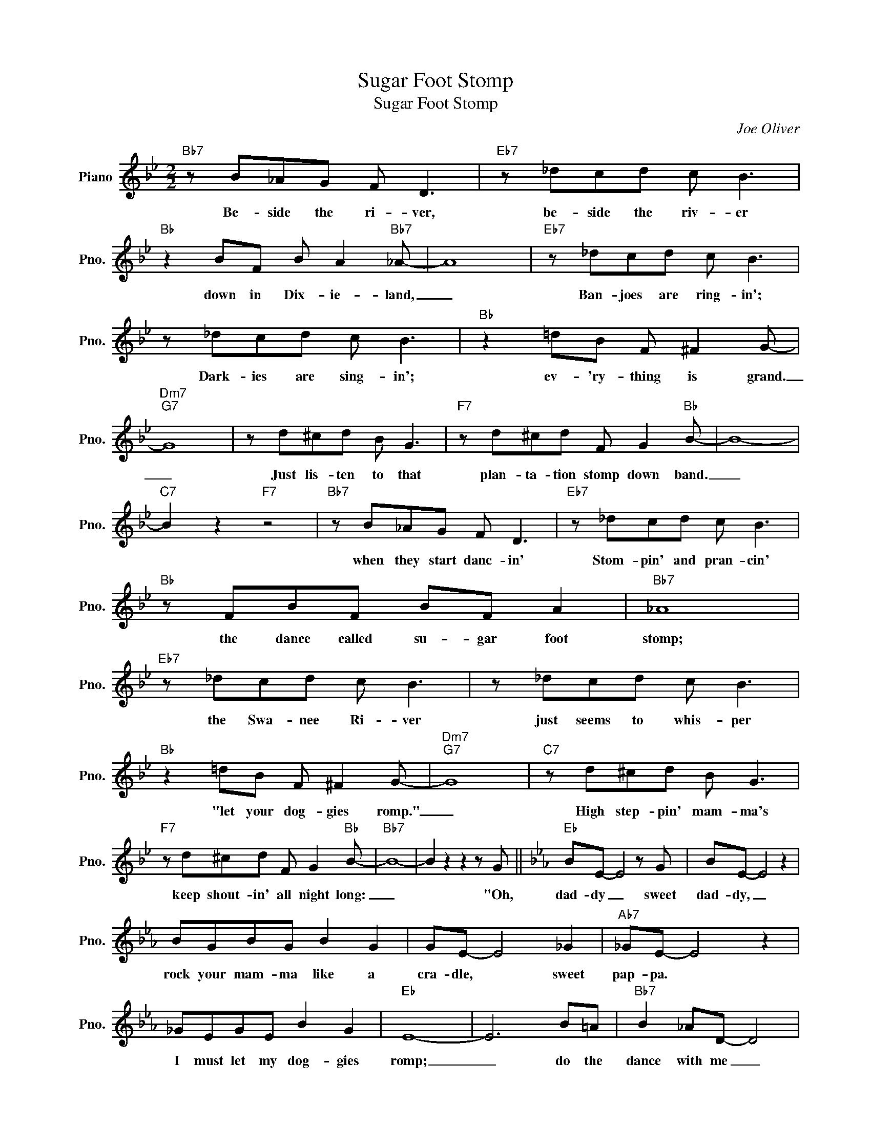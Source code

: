X:1
T:Sugar Foot Stomp
T:Sugar Foot Stomp
C:Joe Oliver
Z:All Rights Reserved
L:1/8
M:2/2
K:Bb
V:1 treble nm="Piano" snm="Pno."
%%MIDI program 0
%%MIDI control 7 100
%%MIDI control 10 64
V:1
"Bb7" z B_AG F D3 |"Eb7" z _dcd c B3 |"Bb" z2 BF B A2"Bb7" _A- | A8 |"Eb7" z _dcd c B3 | %5
w: Be- side the ri- ver,|be- side the riv- er|down in Dix- ie- land,|_|Ban- joes are ring- in';|
 z _dcd c B3 |"Bb" z2 =dB F ^F2 G- |"Dm7""G7" G8 | z d^cd B G3 |"F7" z d^cd F G2"Bb" B- | B8- | %11
w: Dark- ies are sing- in';|ev- 'ry- thing is grand.|_|Just lis- ten to that|plan- ta- tion stomp down band.|_|
"C7" B2 z2"F7" z4 |"Bb7" z B_AG F D3 |"Eb7" z _dcd c B3 |"Bb" z FBF BF A2 |"Bb7" _A8 | %16
w: |when they start danc- in'|Stom- pin' and pran- cin'|the dance called su- gar foot|stomp;|
"Eb7" z _dcd c B3 | z _dcd c B3 |"Bb" z2 =dB F ^F2 G- |"Dm7""G7" G8 |"C7" z d^cd B G3 | %21
w: the Swa- nee Ri- ver|just seems to whis- per|"let your dog- gies romp."|_|High step- pin' mam- ma's|
"F7" z d^cd F G2"Bb" B- |"Bb7" B8- | B2 z2 z2 z G ||[K:Eb]"Eb" BE- E4 z G | BE- E4 z2 | %26
w: keep shout- in' all night long:|_|* "Oh,|dad- dy _ sweet|dad- dy, _|
 BGBG B2 G2 | GE- E4 _G2 |"Ab7" _GE- E4 z2 | _GEGE B2 G2 |"Eb" E8- | E6 B=A |"Bb7" B2 _AD- D4 | %33
w: rock your mam- ma like a|cra- dle, * sweet|pap- pa. *|I must let my dog- gies|romp;|_ do the|dance with me _|
 z BAD BD G2 |"Eb" E8- |"Bb+7""Eb" E6 z2 |] %36
w: they call the sug- ar foot|stomp.|_|

